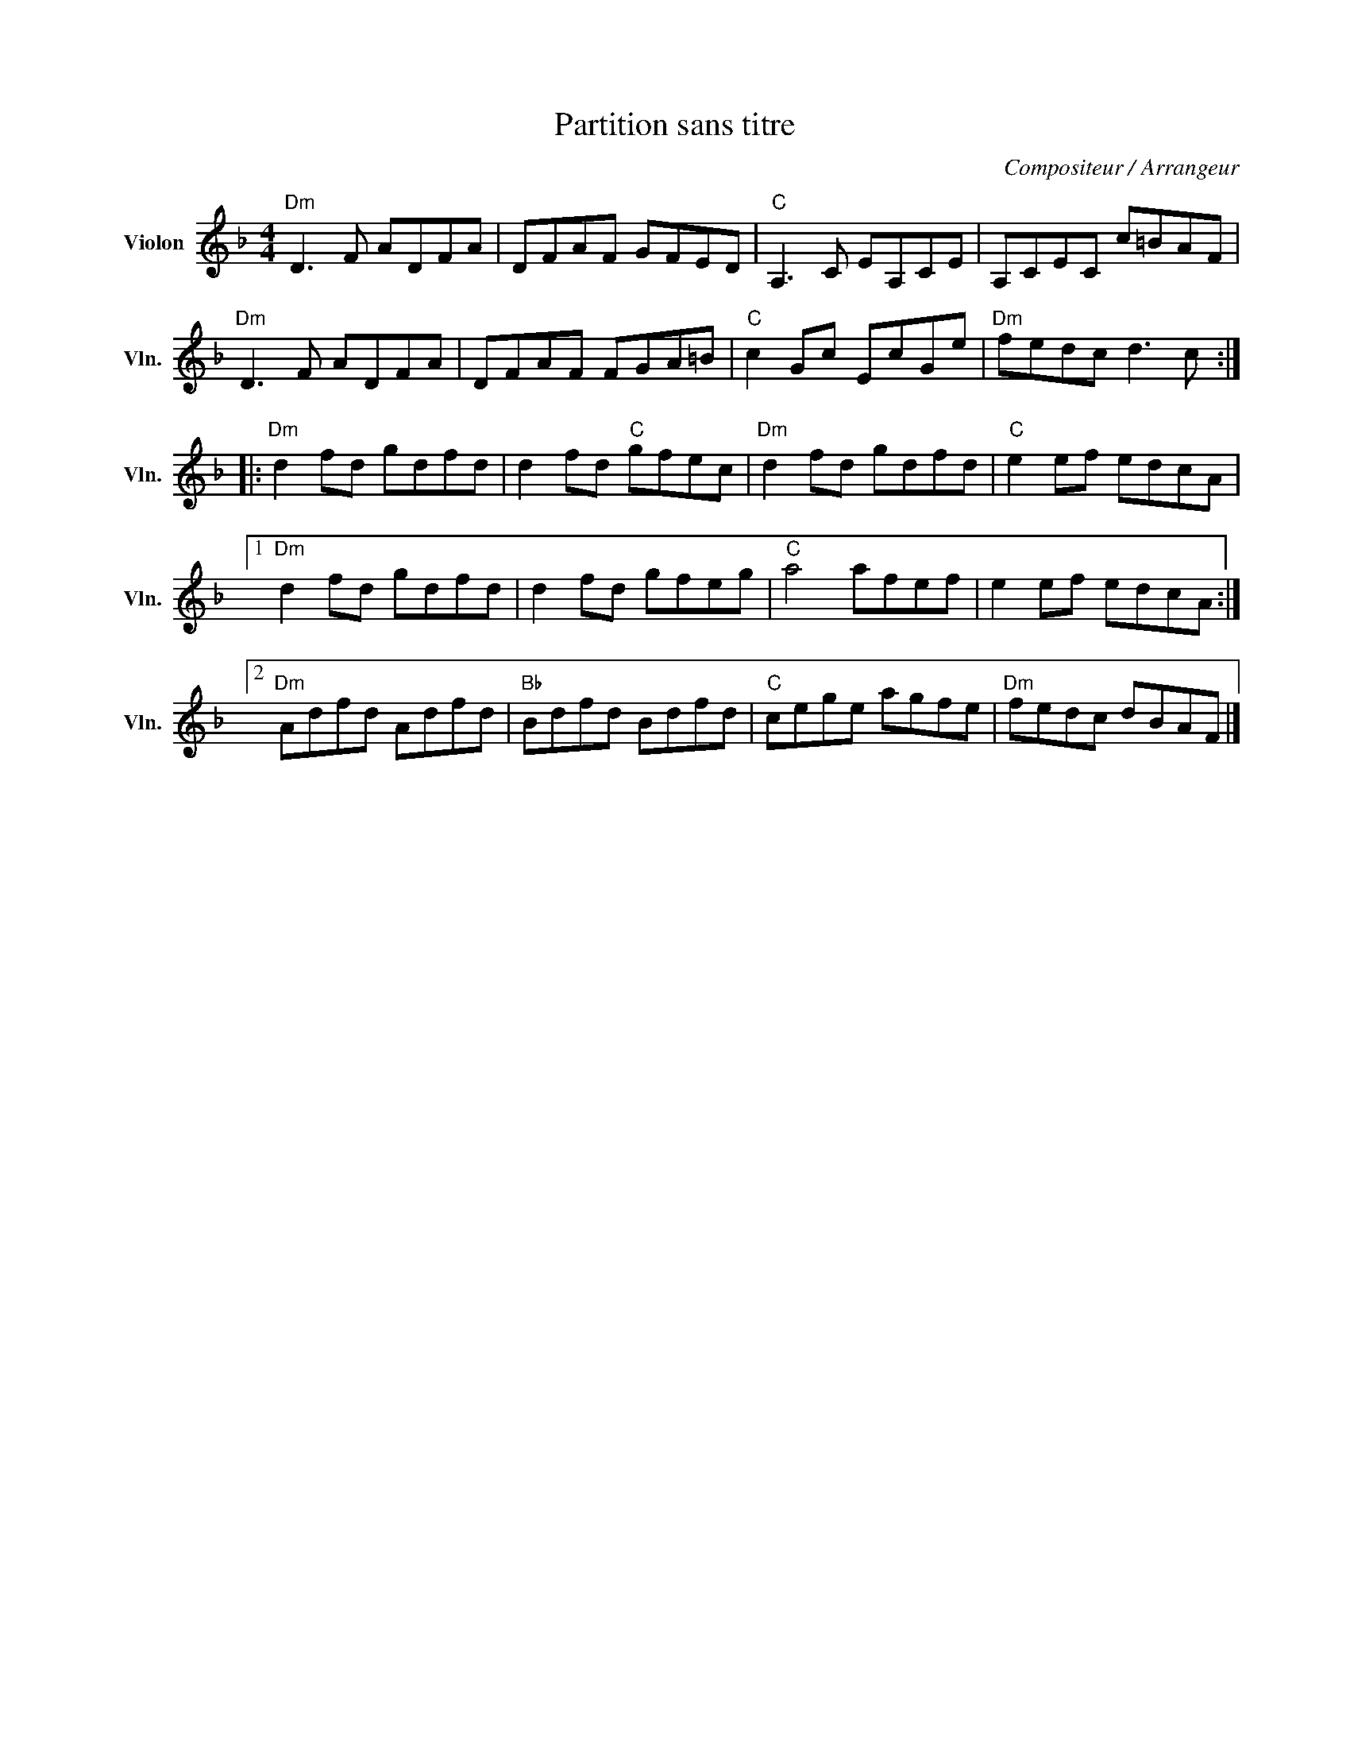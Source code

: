 X:1
T:Partition sans titre
C:Compositeur / Arrangeur
L:1/8
M:4/4
I:linebreak $
K:F
V:1 treble nm="Violon" snm="Vln."
V:1
"Dm" D3 F ADFA | DFAF GFED |"C" A,3 C EA,CE | A,CEC c=BAF |"Dm" D3 F ADFA | DFAF FGA=B | %6
"C" c2 Gc EcGe |"Dm" fedc d3 c ::"Dm" d2 fd gdfd | d2 fd"C" gfec |"Dm" d2 fd gdfd | %11
"C" e2 ef edcA |1"Dm" d2 fd gdfd | d2 fd gfeg |"C" a4 afef | e2 ef edcA :|2"Dm" Adfd Adfd | %17
"Bb" Bdfd Bdfd |"C" cege agfe |"Dm" fedc dBAF |] %20
